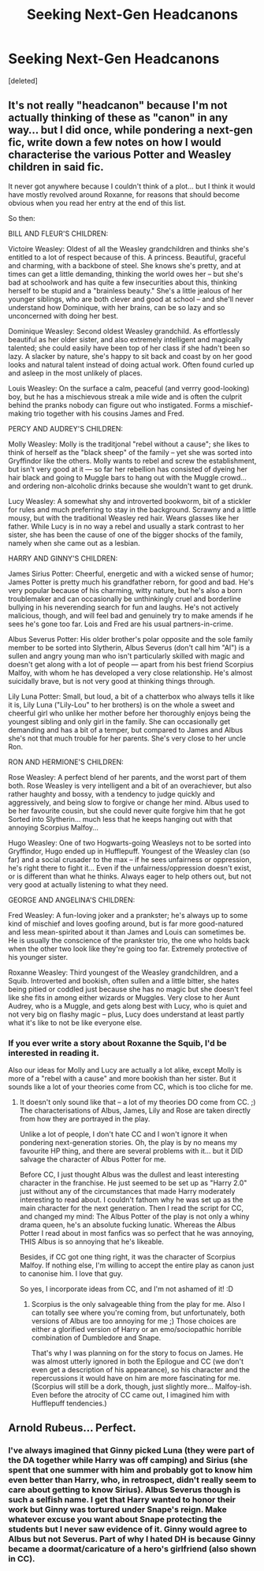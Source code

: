 #+TITLE: Seeking Next-Gen Headcanons

* Seeking Next-Gen Headcanons
:PROPERTIES:
:Score: 5
:DateUnix: 1518673090.0
:DateShort: 2018-Feb-15
:FlairText: Discussion
:END:
[deleted]


** It's not really "headcanon" because I'm not actually thinking of these as "canon" in any way... but I did once, while pondering a next-gen fic, write down a few notes on how I would characterise the various Potter and Weasley children in said fic.

It never got anywhere because I couldn't think of a plot... but I think it would have mostly revolved around Roxanne, for reasons that should become obvious when you read her entry at the end of this list.

So then:

BILL AND FLEUR'S CHILDREN:

Victoire Weasley: Oldest of all the Weasley grandchildren and thinks she's entitled to a lot of respect because of this. A princess. Beautiful, graceful and charming, with a backbone of steel. She knows she's pretty, and at times can get a little demanding, thinking the world owes her -- but she's bad at schoolwork and has quite a few insecurities about this, thinking herself to be stupid and a "brainless beauty." She's a little jealous of her younger siblings, who are both clever and good at school -- and she'll never understand how Dominique, with her brains, can be so lazy and so unconcerned with doing her best.

Dominique Weasley: Second oldest Weasley grandchild. As effortlessly beautiful as her older sister, and also extremely intelligent and magically talented; she could easily have been top of her class if she hadn't been so lazy. A slacker by nature, she's happy to sit back and coast by on her good looks and natural talent instead of doing actual work. Often found curled up and asleep in the most unlikely of places.

Louis Weasley: On the surface a calm, peaceful (and verrry good-looking) boy, but he has a mischievous streak a mile wide and is often the culprit behind the pranks nobody can figure out who instigated. Forms a mischief-making trio together with his cousins James and Fred.

PERCY AND AUDREY'S CHILDREN:

Molly Weasley: Molly is the traditjonal "rebel without a cause"; she likes to think of herself as the "black sheep" of the family -- yet she was sorted into Gryffindor like the others. Molly wants to rebel and screw the establishment, but isn't very good at it --- so far her rebellion has consisted of dyeing her hair black and going to Muggle bars to hang out with the Muggle crowd... and ordering non-alcoholic drinks because she wouldn't want to get drunk.

Lucy Weasley: A somewhat shy and introverted bookworm, bit of a stickler for rules and much preferring to stay in the background. Scrawny and a little mousy, but with the traditional Weasley red hair. Wears glasses like her father. While Lucy is in no way a rebel and usually a stark contrast to her sister, she has been the cause of one of the bigger shocks of the family, namely when she came out as a lesbian.

HARRY AND GINNY'S CHILDREN:

James Sirius Potter: Cheerful, energetic and with a wicked sense of humor; James Potter is pretty much his grandfather reborn, for good and bad. He's very popular because of his charming, witty nature, but he's also a born troublemaker and can occasionally be unthinkingly cruel and borderline bullying in his neverending search for fun and laughs. He's not actively malicious, though, and will feel bad and genuinely try to make amends if he sees he's gone too far. Lois and Fred are his usual partners-in-crime.

Albus Severus Potter: His older brother's polar opposite and the sole family member to be sorted into Slytherin, Albus Severus (don't call him "Al") is a sullen and angry young man who isn't particularly skilled with magic and doesn't get along with a lot of people --- apart from his best friend Scorpius Malfoy, with whom he has developed a very close relationship. He's almost suicidally brave, but is not very good at thinking things through.

Lily Luna Potter: Small, but loud, a bit of a chatterbox who always tells it like it is, Lily Luna ("Lily-Lou" to her brothers) is on the whole a sweet and cheerful girl who unlike her mother before her thoroughly enjoys being the youngest sibling and only girl in the family. She can occasionally get demanding and has a bit of a temper, but compared to James and Albus she's not that much trouble for her parents. She's very close to her uncle Ron.

RON AND HERMIONE'S CHILDREN:

Rose Weasley: A perfect blend of her parents, and the worst part of them both. Rose Weasley is very intelligent and a bit of an overachiever, but also rather haughty and bossy, with a tendency to judge quickly and aggressively, and being slow to forgive or change her mind. Albus used to be her favourite cousin, but she could never quite forgive him that he got Sorted into Slytherin... much less that he keeps hanging out with that annoying Scorpius Malfoy...

Hugo Weasley: One of two Hogwarts-going Weasleys not to be sorted into Gryffindor, Hugo ended up in Hufflepuff. Youngest of the Weasley clan (so far) and a social crusader to the max -- if he sees unfairness or oppression, he's right there to fight it... Even if the unfairness/oppression doesn't exist, or is different than what he thinks. Always eager to help others out, but not very good at actually listening to what they need.

GEORGE AND ANGELINA'S CHILDREN:

Fred Weasley: A fun-loving joker and a prankster; he's always up to some kind of mischief and loves goofing around, but is far more good-natured and less mean-spirited about it than James and Louis can sometimes be. He is usually the conscience of the prankster trio, the one who holds back when the other two look like they're going too far. Extremely protective of his younger sister.

Roxanne Weasley: Third youngest of the Weasley grandchildren, and a Squib. Introverted and bookish, often sullen and a little bitter, she hates being pitied or coddled just because she has no magic but she doesn't feel like she fits in among either wizards or Muggles. Very close to her Aunt Audrey, who is a Muggle, and gets along best with Lucy, who is quiet and not very big on flashy magic -- plus, Lucy does understand at least partly what it's like to not be like everyone else.
:PROPERTIES:
:Author: Dina-M
:Score: 5
:DateUnix: 1518719402.0
:DateShort: 2018-Feb-15
:END:

*** If you ever write a story about Roxanne the Squib, I'd be interested in reading it.

Also our ideas for Molly and Lucy are actually a lot alike, except Molly is more of a "rebel with a cause" and more bookish than her sister. But it sounds like a lot of your theories come from CC, which is too cliche for me.
:PROPERTIES:
:Author: abnormalopinion
:Score: 1
:DateUnix: 1519094390.0
:DateShort: 2018-Feb-20
:END:

**** It doesn't only sound like that -- a lot of my theories DO come from CC. ;) The characterisations of Albus, James, Lily and Rose are taken directly from how they are portrayed in the play.

Unlike a lot of people, I don't hate CC and I won't ignore it when pondering next-generation stories. Oh, the play is by no means my favourite HP thing, and there are several problems with it... but it DID salvage the character of Albus Potter for me.

Before CC, I just thought Albus was the dullest and least interesting character in the franchise. He just seemed to be set up as "Harry 2.0" just without any of the circumstances that made Harry moderately interesting to read about. I couldn't fathom why he was set up as the main character for the next generation. Then I read the script for CC, and changed my mind: The Albus Potter of the play is not only a whiny drama queen, he's an absolute fucking lunatic. Whereas the Albus Potter I read about in most fanfics was so perfect that he was annoying, THIS Albus is so annoying that he's likeable.

Besides, if CC got one thing right, it was the character of Scorpius Malfoy. If nothing else, I'm willing to accept the entire play as canon just to canonise him. I love that guy.

So yes, I incorporate ideas from CC, and I'm not ashamed of it! :D
:PROPERTIES:
:Author: Dina-M
:Score: 1
:DateUnix: 1519119711.0
:DateShort: 2018-Feb-20
:END:

***** Scorpius is the only salvageable thing from the play for me. Also I can totally see where you're coming from, but unfortunately, both versions of Albus are too annoying for me ;) Those choices are either a glorified version of Harry or an emo/sociopathic horrible combination of Dumbledore and Snape.

That's why I was planning on for the story to focus on James. He was almost utterly ignored in both the Epilogue and CC (we don't even get a description of his appearance), so his character and the repercussions it would have on him are more fascinating for me. (Scorpius will still be a dork, though, just slightly more... Malfoy-ish. Even before the atrocity of CC came out, I imagined him with Hufflepuff tendencies.)
:PROPERTIES:
:Author: abnormalopinion
:Score: 1
:DateUnix: 1519120365.0
:DateShort: 2018-Feb-20
:END:


** Arnold Rubeus... Perfect.
:PROPERTIES:
:Author: Jahoan
:Score: 3
:DateUnix: 1518711545.0
:DateShort: 2018-Feb-15
:END:

*** I've always imagined that Ginny picked Luna (they were part of the DA together while Harry was off camping) and Sirius (she spent that one summer with him and probably got to know him even better than Harry, who, in retrospect, didn't really seem to care about getting to know Sirius). Albus Severus though is such a selfish name. I get that Harry wanted to honor their work but Ginny was tortured under Snape's reign. Make whatever excuse you want about Snape protecting the students but I never saw evidence of it. Ginny would agree to Albus but not Severus. Part of why I hated DH is because Ginny became a doormat/caricature of a hero's girlfriend (also shown in CC).
:PROPERTIES:
:Author: abnormalopinion
:Score: 1
:DateUnix: 1519098147.0
:DateShort: 2018-Feb-20
:END:
